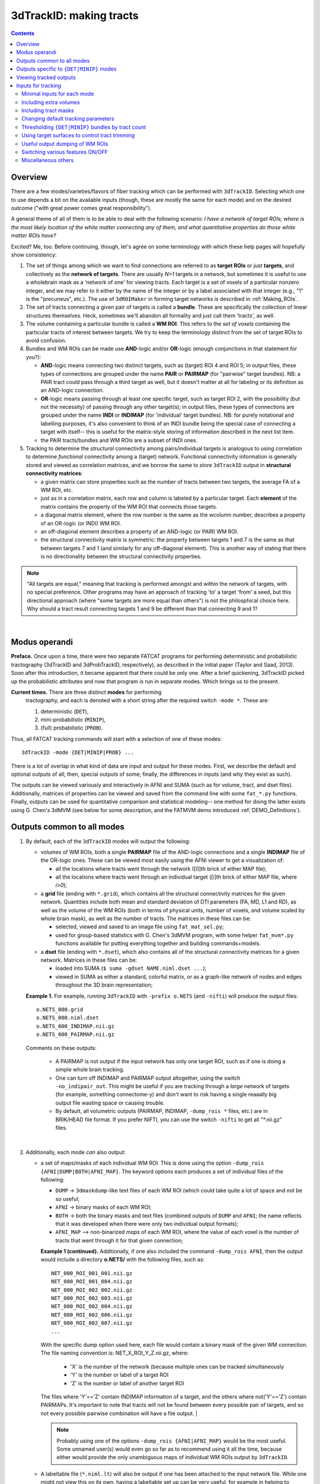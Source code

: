 
.. _Tracking:

****************************
**3dTrackID: making tracts**
****************************

.. contents::
   :depth: 3

Overview
========

There are a few modes/varieties/flavors of fiber tracking which can be
performed with ``3dTrackID``.  Selecting which one to use depends a
bit on the available inputs (though, these are mostly the same for
each mode) and on the desired outcome ("with great power comes great
responsibility").

A general theme of all of them is to be able to deal with the
following scenario: *I have a network of target ROIs; where is the
most likely location of the white matter connecting any of them, and
what quantitative properties do those white matter ROIs have?*

Excited? Me, too.  Before continuing, though, let's agree on some
terminology with which these help pages will hopefully show
consistency:

#. The set of things among which we want to find connections are
   referred to as **target ROIs** or just **targets**, and
   collectively as the **network of targets**.  There are usually
   *N>1* targets in a network, but sometimes it is useful to use a
   wholebrain mask as a 'network of one' for viewing tracts. Each
   target is a set of voxels of a particular nonzero integer, and we
   may refer to it either by the name of the integer or by a label
   associated with that integer (e.g., "1" is the "precuneus",
   etc.). The use of ``3dROIMaker`` in forming target networks is
   described in :ref:`Making_ROIs`.

#. The set of tracts connecting a given pair of targets is called a
   **bundle**. These are specifically the collection of linear
   structures themselves. Heck, sometimes we'll abandon all formality
   and just call them 'tracts', as well.

#. The volume containing a particular bundle is called a **WM
   ROI**. This refers to the *set of voxels* containing the particular
   tracts of interest between targets. We try to keep the terminology
   distinct from the set of target ROIs to avoid confusion.

#. Bundles and WM ROIs can be made use **AND**\ -logic and/or
   **OR**\ -logic (enough conjunctions in that statement for you?):

   * **AND**\ -logic means connecting two distinct targets, such as
     (target) ROI 4 and ROI 5; in output files, these types of
     connections are grouped under the name **PAIR** or **PAIRMAP**
     (for "pairwise" target bundles). NB: a PAIR tract could pass
     through a third target as well, but it doesn't matter at all for
     labeling or its definition as an AND-logic connection.
   * **OR**\ -logic means passing through at least one specific
     target, such as target ROI 2, with the possibility (but not the
     necessity) of passing through any other target(s); in output
     files, these types of connections are grouped under the name
     **INDI** or **INDIMAP** (for 'individual' target bundles). NB:
     for purely notational and labelling purposes, it's also
     convenient to think of an INDI bundle being the special case of
     connecting a target with itself-- this is useful for the
     matrix-style storing of information described in the next list
     item.
   * the PAIR tracts/bundles and WM ROIs are a subset of INDI ones.

#. Tracking to determine the *structural* connectivity among
   pairs/individual targets is analogous to using correlation to
   determine *functional* connectivity among a (target)
   network. Functional connectivity information is generally stored
   and viewed as correlation matrices, and we borrow the same to store
   ``3dTrackID`` output in **structural connectivity matrices**:

   * a given matrix can store properties such as the number of tracts
     between two targets, the average FA of a WM ROI, etc.
   * just as in a correlation matrix, each row and column is labeled
     by a particular target. Each **element** of the matrix contains
     the property of the WM ROI that connects those targets.
   * a diagonal matrix element, where the row number is the same as
     the wcolumn number, describes a property of an OR-logic (or INDI)
     WM ROI.
   * an off-diagonal element describes a property of an AND-logic (or
     PAIR) WM ROI.
   * the structural connectivity matrix is symmetric: the property
     between targets 1 and 7 is the same as that between targets 7 and
     1 (and similarly for any off-diagonal element). This is another
     way of stating that there is no directionality between the
     structural connectivity properties.
  

.. note:: "All targets are equal," meaning that tracking is performed
          amongst and within the network of targets, with no special
          preference.  Other programs may have an approach of tracking
          'to' a target 'from' a seed, but this directional approach
          (where "some targets are more equal than others") is not the
          philosphical choice here. Why should a tract result
          connecting targets 1 and 9 be different than that connecting
          9 and 1?

|

Modus operandi
==============

**Preface.** Once upon a time, there were two separate FATCAT programs
for performing deterministic and probabilistic tractography (3dTrackID
and 3dProbTrackID, respectively), as described in the initial paper
(Taylor and Saad, 2013). Soon after this introduction, it became
apparent that there could be only one.  After a brief quickening,
3dTrackID picked up the probabilistic attributes and now that program
is run in separate modes. Which brings us to the present.

**Current times.** There are three distinct **modes** for performing
 tractography, and each is denoted with a short string after the
 required switch ``-mode *``.  These are:

 #. deterministic (``DET``),
   
 #. mini-probabilistic (``MINIP``), 

 #. (full) probabilistic (``PROB``).

Thus, all FATCAT tracking commands will start with a selection of one
of these modes::
  
  3dTrackID -mode {DET|MINIP|PROB} ...

There is a lot of overlap in what kind of data are input and output
for these modes. First, we describe the default and optional outputs
of all; then, special outputs of some; finally, the differences in
inputs (and why they exist as such).

The outputs can be viewed variously and interactively in AFNI and SUMA
(such as for volume, tract, and dset files).  Additionally, matrices
of properties can be viewed and saved from the command line with some
``fat_*.py`` functions. Finally, outputs can be used for quantitative
comparison and statistical modeling-- one method for doing the latter
exists using G. Chen's 3dMVM (see below for some description, and the
FATMVM demo introduced :ref:`DEMO_Definitions`).

.. _Tract_Out:

Outputs common to all modes
===========================

#. By default, each of the ``3dTrackID`` modes will output the following:

   * volumes of WM ROIs, both a single **PAIRMAP** file of the AND-logic
     connections and a single **INDIMAP** file of the OR-logic ones.
     These can be viewed most easily using the AFNI viewer to get a
     visualization of:

     * all the locations where tracts went through the network ([0]th brick
       of either MAP file);

     * all the locations where tracts went through an individual target
       ([i]th brick of either MAP file, where *i>0*);

   * a **grid** file (ending with ``*.grid``), which contains all the
     structural connectivity matrices for the given
     network. Quantities include both mean and standard deviation of
     DTI parameters (FA, MD, L1 and RD), as well as the volume of the
     WM ROIs (both in terms of physical units, number of voxels, and
     volume scaled by whole brain mask), as well as the number of
     tracts. The matrices in these files can be:

     * selected, viewed and saved to an image file using
       ``fat_mat_sel.py``;

     * used for group-based statistics with G. Chen's 3dMVM program,
       with some helper ``fat_mvm*.py`` functions available for
       putting everything together and building commands+models.

   * a **dset** file (ending with ``*.dset``), which also contains all
     of the structural connectivity matrices for a given network.
     Matrices in these files can be:

     * loaded into SUMA (``$ suma -gdset NAME.niml.dset ...``);

     * viewed in SUMA as either a standard, colorful matrix, or as a
       graph-like network of nodes and edges throughout the 3D brain
       representation;


   **Example 1.** For example, running ``3dTrackID`` with ``-prefix
   o.NETS`` (and ``-nifti``) will produce the output files::

     o.NETS_000.grid
     o.NETS_000.niml.dset
     o.NETS_000_INDIMAP.nii.gz
     o.NETS_000_PAIRMAP.nii.gz

   Comments on these outputs:

     * A PAIRMAP is not output if the input network has only one
       target ROI, such as if one is doing a simple whole brain
       tracking.

     * One can turn off INDIMAP and PAIRMAP output altogether, using
       the switch ``-no_indipair_out``.  This might be useful if you
       are tracking through a *large* network of targets (for example,
       something connectome-y) and don't want to risk having a single
       reaaally big output file wasting space or causing trouble.

     * By default, all volumetric outputs (PAIRMAP, INDIMAP,
       ``-dump_rois *`` files, etc.) are in BRIK/HEAD file format.  If
       you prefer NIFTI, you can use the switch ``-nifti`` to get all
       "\*.nii.gz" files.

   |

#. Additionally, each mode *can* also output:

   * a set of maps/masks of each individual WM ROI. This is done using
     the option ``-dump_rois {AFNI|DUMP|BOTH|AFNI_MAP}``. The keyword
     options each produces a set of individual files of the following:

     * ``DUMP`` -> ``3dmaskdump``\-like text files of each WM ROI
       (which could take quite a lot of space and not be so useful;
    
     * ``AFNI`` -> binary masks of each WM ROI;
    
     * ``BOTH`` -> both the binary masks and text files (combined
       outputs of ``DUMP`` and ``AFNI``; the name reflects that it was
       developed when there were only two individual output formats);
    
     * ``AFNI_MAP`` --> non-binarized *maps* of each WM ROI, where the
       value of each voxel is the number of tracts that went through
       it for that given connection;

     **Example 1 (continued).** Additionally, if one also included the
     command ``-dump_rois AFNI``, then the output would include a
     directory **o.NETS/** with the following files, such as::

       NET_000_ROI_001_001.nii.gz  
       NET_000_ROI_001_004.nii.gz  
       NET_000_ROI_002_002.nii.gz  
       NET_000_ROI_002_003.nii.gz  
       NET_000_ROI_002_004.nii.gz  
       NET_000_ROI_002_006.nii.gz  
       NET_000_ROI_002_007.nii.gz  
       ...

     With the specific dump option used here, each file would contain
     a binary mask of the given WM connection.  The file naming
     convention is: NET_X_ROI_Y_Z.nii.gz, where:

       * 'X' is the number of the network (because multiple ones can
         be tracked simultaneously

       * 'Y' is the number or label of a target ROI
     
       * 'Z' is the number or label of another target ROI

     The files where 'Y'=='Z' contain INDIMAP information of a target,
     and the others where not('Y'=='Z') contain PAIRMAPs.  It's
     important to note that tracts will not be found between every
     possible pair of targets, and so not every possible pairwise
     combination will have a file output.  |

     .. note:: Probably using one of the options ``-dump_rois
               {AFNI|AFNI_MAP}`` would be the most useful.  Some
               unnamed user(s) would even go so far as to recommend
               using it all the time, because either would provide the
               only unambiguous maps of individual WM ROIs output by
               ``3dTrackID``.

   * A labeltable file (``*.niml.lt``) will also be output if one has
     been attached to the input network file. While one might not view
     this on its own, having a labeltable set up can be very useful,
     for example in helping to discuss specific bundles by the
     anatomical locations they connect.

   |

Outputs specific to ``{DET|MINIP}`` modes
=========================================

#. The outputs in the previous section are output for all modes of
   ``3dTrackID``.  However, careful readers will note that none of
   those tractographic outputs actually contained the tracts
   themselves!  These are only output in ``{DET|MINIP}`` modes, as the
   following:

   * a **tract** file (ending with ``*.tract``), which contains all
     the individual tract sequences.  Additionally, it internally has
     the tracts organized into sets of bundles between targets, so
     that each bundle could be displayed as a separate color.  These
     files are viewable in SUMA, loading with::

       suma -tract PREFIX.niml.tract ...

     One can also load in the **dset** simultaneously and view the
     connectivity matrix elements as coloration of tract bundles, such
     as after::

       suma -tract PREFIX.niml.tract  -gdset PREFIX.niml.dset ...

     (In fact, the dset loaded in could be either one output by
     ``3dTrackID`` or by ``3dNetCorr``.)

   * a TRK-format file, ``*.trk``, legacy of when tractographic output
     had to be viewed with non-AFNI/SUMA options, which in this case
     were with TrackVis.  These are not output by default. To have
     these be output, use the the ``-do_trk_out`` switch.

#. When outputting tract files, one has to choose whether to use
   AND-logic or OR-logic within the network.  That is, whether to keep
   tracts that have a minimal requirement of going through one target
   (OR), or whether to require at tract to connect at least two
   targets (AND).  The choice is made using the (required) option
   ``-logic {AND|OR}``.

#. And, just to state explicitly, the full probabilistic tracking in
   ``-mode PROB`` does *not* (currently) produce tract file output.
   Such is life and also an impetus behind the mini-probabilistic
   methodology (described further below).
   
|

Viewing tracked outputs
=======================

Many different types of output files can be viewed simultaneously in
SUMA (volume, tractfile, dset/matrices, etc.).  SUMA and AFNI can also
be run at the same time to talk together and share informative gossip
on data sets.  All the individual SUMA examples below can be combined
in a single command line call.  After opening a controller, you can
hit the new useful 'All Objs.' button near the top, in order to
*immediately* be able to toggle among each input file.  For more
information on SUMA viewing in general, check out :ref:`viewer`.

#. **Volume files outputs.** PAIRMAP, INDIMAP and dumped volumes can
   all be viewed in either AFNI or in SUMA.  To load them into the
   latter for 3D visualization, use::
    
     suma -vol FILENAME ...
     
   By default, they are displayed as slices and not as surfaces, but
   you can select that capability (see description in
   :ref:`Volume_Viewing`).

   To view the volume files in the 2D afni slice viewer, one uses the
   standard, general call to open AFNI (assuming you're in a directory
   where those files are located; otherwise, include the path to
   them)::
     
     afni

#. **Matrix file outputs.** SUMA is used to view the matrix
   information in the ``*.dset`` file.  While one can view this
   information as a 'classic' connectivity matrix (for both
   ``3dTrackID`` and ``3dNetCorr`` outputs), it is also possible to
   view the data as coloration of graph edges and/or tract bundles in
   the brain volume. For more features, please see the help examples
   in SUMA: :ref:`Graph_Viewing`. To load the data into SUMA, use::

     suma -gdset FILE.niml.dset ...

   Additionally, one can select, view and save the matrices from the
   command line with a Python-based tool, ``fat_mat_sel.py``.  This
   program can output several matrices from several subjects
   simultaneously, and the user can control several features of the
   plotting (font size, colorbar properties, ranges, DPI, etc.). It
   can be useful, for example, when making outputs for presentations
   and publications.  See the helpfile::
     
     fat_mat_sel.py -h

   for more information and list of the options.

#. **Tract files.** These are viewable in SUMA with *many, many*
   interactive features.  To load in the tracts::

     suma -tract FILE.niml.tract ...
     
   Default coloration is by local tract orientation, but one can also
   color, for example, by bundle (useful for connectomes) or by the
   connectivity matrix information (importing the ``-gdset
   FILE.niml.dset`` information, above). 

   Selection masks (either sphere or box) can be made for specifying
   subsets of tracts. One can have multiple selection masks, and use
   AND- and/or OR-logic with them. **Importantly**, these volumes are
   dragged along the tracts and bundles themselves, so that one can
   follow arbitrary trajectories through 3D (i.e., one is not
   constrained to manipulating them just in 2D slices).  

   For more information, please see the voluminous set of features,
   hints and examples in the SUMA help: :ref:`Tract_Viewing`.

#. **TRK files.** These ``NAME.trk`` files are generated using the
   TrackVis format, and as such can be viewed in the eponymous
   program. (They are not output by default.)

|

.. _Inp_Track:

Inputs for tracking
===================

This section will be an attempt to cluster 3dTrackID input options
meaningfully.

.. _Min_Inp_Track:

Minimal inputs for each mode
----------------------------

Each option is briefly explained the first time it is mentioned; one
can assume that, unless explicitly noted, the initial definition still
holds. A selection of ``-mode {DET|MINIP|PROB}`` is always required,
as well.

The examples are shown for DTI tracking, and the simple option change
in each case for performing HARDI tracking is provided immediately
after.

#. Deterministic (DET) DTI::

     3dTrackID -mode DET            \
         -dti_in  DT_PREF           \
         -netrois TARGET_ROI_FILE   \
         -logic   {AND|OR}          \
         -prefix  OUT_PREF
   
   where:
   
   * ``-dti_in DT_PREF``: point to the set of DTI parameter files by
     their prefix.  The program will read in all scalar files with
     this prefix and output WM ROI statistics on them. The minimum set
     of files needed for tracking is: 

     * (scalar) FA, MD and L1-- RD is calculated automatically if it's
       not loaded in

     * (vector) V1, V2 and V3

     The function will glob for all scalar files with the entered
     prefix (``-dti_in DT_PREF`` leads to searching for file names
     like 'DT_PREF*'), so other scalars can be easily included for
     automatic connectivity matrix calculation by giving them the same
     prefix. (See below for other ways of including extra files.)

   * ``-netrois TARGET_ROI_FILE``: input the file of targets among
     which to find connections. This can be a file with multiple
     volumes/bricks, and each brick is treated like a separate
     network. Each target in a network is defined as a set of voxels
     with a given integer, and a labletable can be attached for
     further target naming with strings (with the labels also being
     attached to tracked outputs).

   * ``-logic {AND|OR}``: select whether the tracts output in the
     *.tract file connect targets using AND- or OR-logic. NB: in
     *either case, both INDI and PAIR map (volume) files are output.

   * ``-prefix OUT_PREF``: prefix for all output files, as described
     above. Additionally, a network number will be appended before the
     file extensions, starting with 000, 001, 002, etc. (in order to
     match the brick number of the ``-netrois`` file).

   .. note:: Instead of ``-dti_in DT_PREF``, one can input an explicit
             file of list of DTI parameter files to input in a
             niml-formatted text file with ``-dti_list
             FILE.niml.opts``. An example is provided in the 3dTrackID
             help file under "DTI LIST FILE EXAMPLE". Up to 4 'extra'
             scalar-valued files can be input for statistical purposes.

   |

#. Mini-probabilistic (MINIP) DTI::

     3dTrackID -mode MINIP          \
         -dti_in  DT_PREF           \
         -netrois TARGET_ROI_FILE   \
         -logic   {AND|OR}          \
         -uncert  U_FILE            \
         -mini_num NREP             \
         -prefix  OUT_PREF

   where:

   * ``-uncert UNCERT_FILE``: the file of uncertainty values output by
     3dDWUncert.
     
   * ``-mini_num NREP``: the number of perturbed Monte Carlo
     repetitions to perform.  Often 5-7 seems to be a good number.

     |

#. Fully probabilistic (PROB) DTI::

     3dTrackID -mode PROB           \
         -dti_in  DT_PREF           \
         -netrois TARGET_ROI_FILE   \
         -uncert  U_FILE            \
         -prefix  OUT_PREF

   where: all the options have been described in the previous two
   examples! (This method produces no tract results, however, just
   volumes.  But those can be quite useful, too.)

   |

#. Performing HARDI tracking in each of the above cases is done with a
   change of one option:
   
   * Replace ``-dti_in DT_PREF`` (or ``-dti_list FILE.niml.opts``)
     with:

     * ``-hardi_gfa GFA``: the scalar map which you want to be
       thresholded to contrain the propagation (that is, a
       generalization of what the FA map typically does for DTI
       tracking);

     * ``-hardi_dirs DIRS``: the file of vectors in X>1 directions.
       The assumed format of FILE2 is to have 3*X bricks of (x1, y1,
       z1, x2, y2, z2, ...) ordered, unit magnitude vector components.

   * Also, note that when using HARDI data for either MINIP or PROB
     tracking, then the uncertainty file must have a different format
     than the one output by 3dDWUncert for DTI tracking. It must have
     X+1 briks, where U_FILE[0] is the uncertainty for the GFA
     (scalar) file, and the other briks are ordered for directions
     given with the DIRS file (vectors; uncertainty in this case is
     characterized by a single angle, sweeping out a cone of
     uncertainty).

   |

Including extra volumes
-----------------------

#. One might want to load extra volumes of information into
   ``3dTrackID`` for making extra connectivity matrices in the output
   *.grid files. For example, one might want statistics performed on
   non-diffusion data such as T1 or PD values.

   * If using ``-dti_in DT_PREF``, one can give these files the same
     prefix, so that they are found using the glob for 'DT_PREF*'
     filenames.

   * If using ``-dti_list FILE.niml.opts``, one can enter the other
     filenames directly (without special prefix), in the
     NIML-formatted file; see the second example under "DTI LIST FILE
     EXAMPLE" in the 3dTrackID help.

   * For the HARDI data case, one can input a prefix using
     ``-hardi_pars PREF`` and glob for all single brick files with the
     name 'PREF*'.

#. Alternatively, in DTI analysis one *might* want to use a non-FA map
   to restrict tract propagation, for example using a T1-weighted
   segmentation. For this purpose, one would load it in using
   ``-dti_extra SET``. In grid files, name of this quantity will be
   'XF' (stands for 'extra file'). 

   NB: if the file ``SET`` happens to have a name like 'DT_PREF*', it
   will still be globbed for using ``-dti_in DT_PREF``, and therefore
   included twice. But that shouldn't harm any results.

   .. note:: To turn *off* the globbing capability (beyond finding
             just the bare minimum DTI files), one can use
             the ``-dti_search_NO`` switch.

Including tract masks
---------------------

#. One can restrict *all* tracts to lie within a mask using ``-mask
   MASK``.  (If no MASK is input, then internally some automasking is
   performed; often, DTI has already been masked to include just the
   whole brain, which would then be used as the internal mask.)

#. Alternatively, if you want to allow tracts anywhere in the brain
   but to keep only those which pass *through* a particular region,
   then you can load that region in as a "thru-mask" with ``-thru_mask
   TM``.

#. And, though it's not a separate option, if you want to make an
   "anti-mask" region through which tracts are *not* allowed to go,
   you can give that region negative values in the particular network
   loaded in with ``-netrois TARGET_ROI_FILE``.

Changing default tracking parameters
------------------------------------

#. The following major tracking parameters can all be changed
   individually from the command line (default values are given):

   * for *all* modes:

     ``-alg_Thresh_FA A`` : set threshold for DTI FA map, '-dti_extra'
     FILE, or HARDI GFA map (default = 0.2).

     ``-alg_Thresh_ANG B`` : set max angle (in deg) for turning when
     going to a new voxel during propagation (default = 60).

     ``-alg_Thresh_Len C`` : min physical length (in mm) of tracts to
     keep (default = 20).

   * for ``{DET|MINIP}`` modes:

     ``-alg_Nseed_X D`` : Number of seeds per vox in x-direc (default
     = 2).

     ``-alg_Nseed_Y E`` : Number of seeds per vox in y-direc (default
     = 2).

     ``-alg_Nseed_Z F`` : Number of seeds per vox in z-direc (default
     = 2).
    
   * for ``PROB`` mode:

     ``-alg_Thresh_Frac G`` : value for thresholding how many tracks
     must pass through a voxel for a given connection before it is
     included in the final WM-ROI of that connection.  It is a decimal
     value <=1, which will multiply the number of 'starting seeds' per
     voxel, Nseed_Vox*Nmonte (see just below for those; default =
     0.001; for higher specificity, a value of 0.01-0.05 would be
     used).

     ``-alg_Nseed_Vox H`` : number of seeds per voxel per Monte Carlo
     iteration; seeds will be placed randomly (default = 5).

     ``-alg_Nmonte I`` : number of Monte Carlo iterations (default =
     1000).

#. The above ``alg_*`` tracking parameters can also be set at once in
   a single text file.  The text file can either have only plain text
   and no labels, or it can be in NIML-format with nice labels so that
   there's no confusion about which value is being set. See the
   ``3dTrackID`` help file's "ALGOPT FILE EXAMPLES" for more
   information.  The option file is loaded in using ``-algopt
   A_FILE``.

#. When in MINIP and PROB modes, which use the uncertainty of
   parameter values, one can choose an explicit minimum uncertainty;
   in general, the uncertainty files will have been generated using
   ``3dDWUncert``, but for whatever reason you might want to enforce a
   minimal angular uncertainty or something. The values are set with:

   ``-unc_min_FA VAL1`` : the minimum stdev for perturbing FA (in
   ``-dti_in``), or the EXTRA- file also in DTI (``-dti_extra``), or
   GFA (in ``-hardi_*``).  Default value is: 0.015 for FA, and 0.015
   times the max value in the EXTRA-file or in the GFA file.

   ``-unc_min_V VAL2`` : the minimum stdev for perturbing
   eigen-/direction-vectors.  In DTI, this is for tipping V1
   separately toward V2 and V3, and in HARDI, this is for defining a
   single degree of freedom uncertainty cone. Default values are
   0.06 rad (~3.4 deg) for any eigenvector/direction. User assigns
   values in degrees.

Thresholding ``{DET|MINIP}`` bundles by tract count
---------------------------------------------------

The PROB method requires a certain number of tracts to go through a
voxel before it is included in a WM ROI connection.

Recently, the ability to trim some kinds of 'obvious' noisy tracts
from DET and MINIP modes has been added.  The option ``-bundle_thr V``
allows the user to enter a minimum threshold number of tracts for
any bundle to have without being filtered out (AKA removed).

It is based on the fact that occasionally, one will see an odd tract
winding as a connection between two targets, in what would appear
visually to be an outlier. Even when using more DET seeds or MINIP
iterations, the tract might remain isolated-- further justifying its
interpretation as noise-driven.  The bundle threshold criterion can be
useful in removing it easily.

Note, however, that the fully probabilistic mode's criterion is
stricter, and it still provides the most robust results when tracking.

Using target surfaces to control tract trimming
-----------------------------------------------

In each iteration of ``3dTrackID``, an initial set of all possible
tracts throughout the brain are generated, tracking forward and
backward as far as the stopping conditions allow from seeds in every
WM voxel (such as where FA>0.2).  A network map is then "stamped"
down, and any tracts that intersect targets are kept (with the others
temporarily ignored).  For connections between pairs of targets, once
can decide how much of the initial tract constitutes a connection.  

The :ref:`figure <fig_tract_trimming>` below demonstrates the four
current possibilities (AFNI version >=16.3.09). It could be:

A. Default: only the parts of the tract within and between the targets;
   that is, parts of the initial tract that stick out away from the
   partner target are ignored.

#. ``-uncut_at_rois``: The whole initial tract: parts of the tract
   within each target, between the targets, *and* those endparts
   sticking out away from each target.

#. ``-targ_surf_stop``: only parts of the tract between the targets and
   just **one layer into** the target volumes; that is, the target
   surface stops the tracts after they enter.

#. ``-targ_surf_twixt``: only parts of the tract between the targets,
   stopping just **just outside of** the target volumes; that is, the
   tracts are only between (= betwixt) the targets, not overlapping at
   all.  

Each of these approaches applies to any mode of tracking (``DET``,
``MINIP`` or ``PROB``).  Also, each approach only refers to the
AND-logic (= pairwise; the off-diagonal elements of the returned
matrix of structural properties) connections between two targets; the
OR-logic tracts (the on-diagonal elements in the matrix of structural
properties) that are defined by going through at least a single target
are unaffected (those are always untrimmed).

.. note:: Note that for the ``-targ_surf_*`` cases, a tract between
          targets A and B *could* overlap/pass through a separate
          target C, though; the restriction on a tract's overlap only
          refers to the two targets it connects. Separate tracts from
          A to C and from B to C would obey specified surface-stopping
          rules with those respective targets.


.. _fig_tract_trimming:

.. list-table:: 
   :header-rows: 1
   :widths: 50 50

   * - Tract control options in ``3dTrackID``
     - 
   * - A. Default: between and within target
     - B. ``-uncut_at_rois``: no trimming
   * - .. image:: media/TRACKING/TR_trim_default_cut.jpg
          :width: 100%
     - .. image:: media/TRACKING/TR_trim_uncut.jpg
          :width: 100%
   * - C. ``-targ_surf_stop``: between targets and includes surface
     - D. ``-targ_surf_twixt``: between targets only
   * - .. image:: media/TRACKING/TR_trim_targ_surf_stop.jpg
          :width: 100%
     - .. image:: media/TRACKING/TR_trim_targ_surf_twixt.jpg
          :width: 100%

Using SUMA for visualization (sagittal view, FA slice as background),
the above :ref:`figure <fig_tract_trimming>` shows two targets
(represented as magenta and orange meshes) and various ways that the
AND-logic, pairwise connection tracts for them could be returned.


Useful output dumping of WM ROIs
--------------------------------

See the ``-dump_rois *`` option above in :ref:`Tract_Out`.  I think
it's pretty valuable to use one of ``-dump_rois {AFNI|AFNI_MAP}``, in
order to be able to have individual WM ROI files output. The PAIR and
INDI maps are mostly for quick reference, in my opinion, while the
dumped files can be more useful in viewing or further quantitative
analyses.

Switching various features ON/OFF
---------------------------------

* ``-do_trk_out`` : *do* output *.trk files, which might be useful in
  other, non-AFNI/SUMA programs.

* ``-uncut_at_rois`` : by default, tracts connecting pairs of targets
  are restricted to lie within and between the targets-- if a tract
  carries on through the other side, that part is *cut* and not
  recorded as part of the pair's 'connection'.  If you don't want this
  trimming process to occur, then use this switch.

* ``-no_indipair_out`` : choose to *not* output a PAIR and INDI map.
  Might be useful to save space if one has a lot of targets in a
  network.  On could utilize this switch and then just use the
  ``-dump_rois *`` option, as well.

* ``-write_opts`` : output a NIML-formatted file of the algorithm
  options being used.  Might be useful if you want to keep it around
  to use later or as a record.

* ``-write_rois`` : write out a file (PREFIX.roi.labs) of all the ROI
  (re-)labels, for example if the input ROIs aren't simply consecutive
  and starting from 1. The file has three cols: Input_ROI,
  Condensed_form_ROI, Power_of_2_label.

* ``-dump_no_labtab`` : if the ROIS file has a label table, the
  default is to use it in naming a ``-dump_rois *`` output (if being
  used); using this switch turn that off-- output file names will be
  the same as if no label table were present.

Miscellaneous others
--------------------

* ``-nifti`` : output all volume files as ``*.nii.gz`` files.

* ``-extra_tr_par`` : run three extra track parameter scalings for
  each target pair, output in the *.grid file. The NT value of each
  connection is scaled in the following manners for each subsequent
  matrix label:

  * *NTpTarVol*: div. by average target volume;

  * *NTpTarSA*: div. by average target surface area;

  * *NTpTarSAFA*: div. by average target surface area bordering
    suprathreshold FA (or equivalent WM proxy definition).

  NB: the volume and surface area numbers are given in terms of voxel
  counts and not using physical units (consistent: NT values themselves
  are just numbers.)

* Sundry other options described in the ``3dTrackID`` helpfile (which
  most likely aren't interesting enough to describe further):
  '-dump_lab_consec', '-posteriori', '-rec_orig' and '-pair_out_power'.
